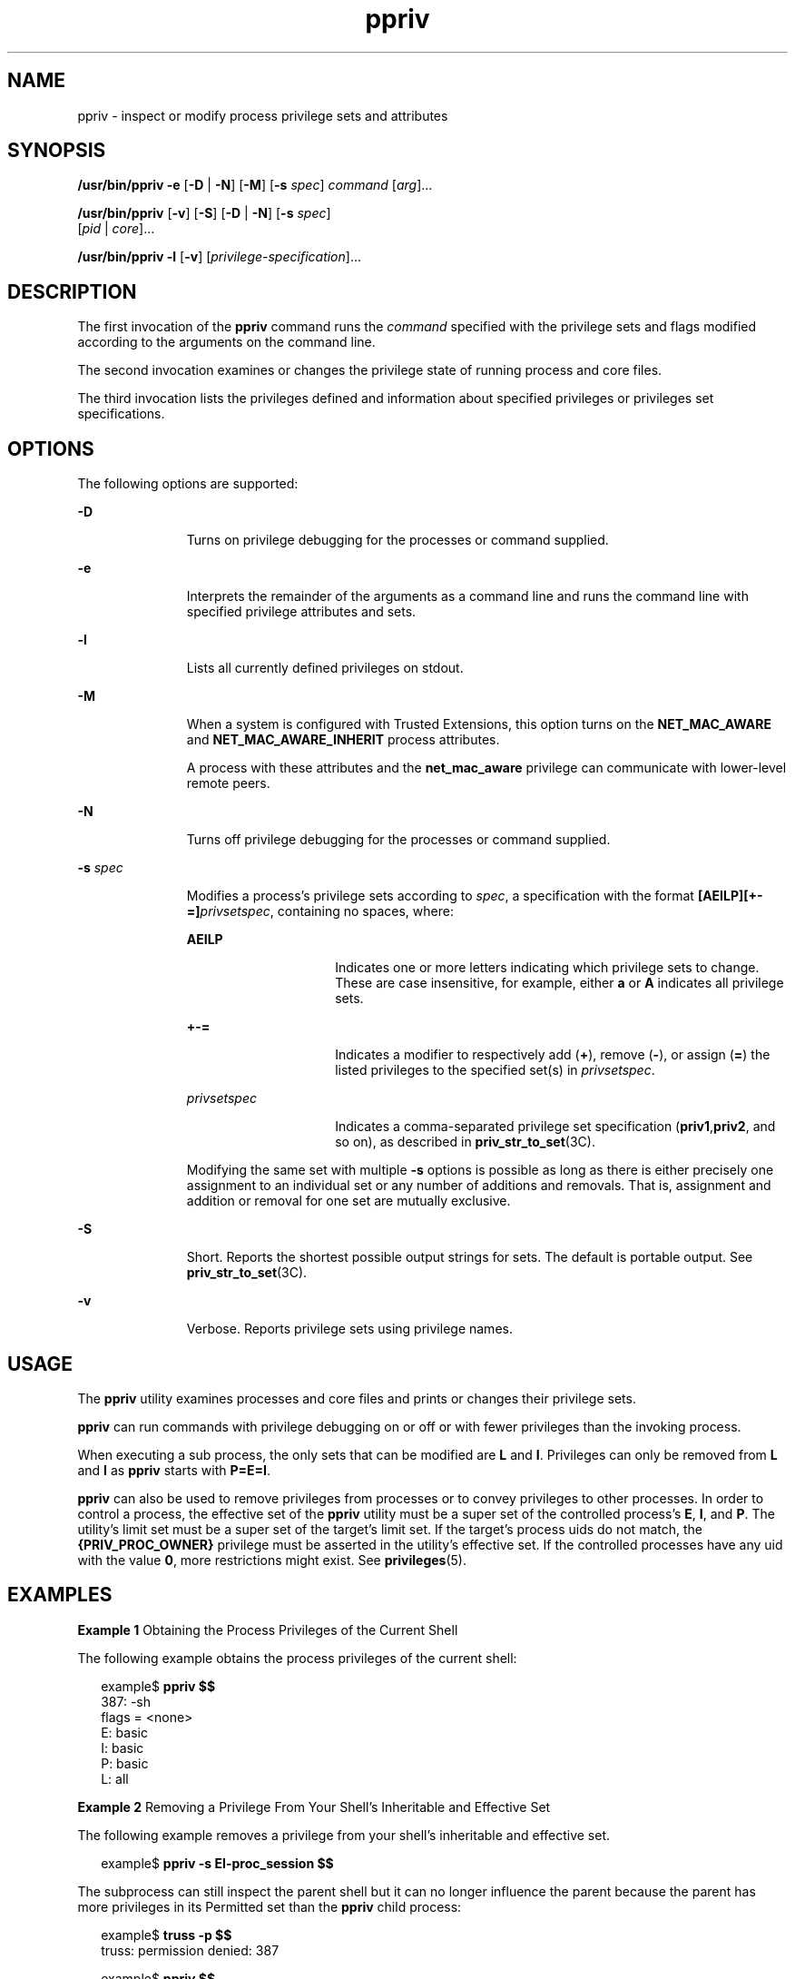 '\" te
.\" Copyright (c) 2008, Sun Microsystems, Inc. All Rights Reserved
.\" CDDL HEADER START
.\"
.\" The contents of this file are subject to the terms of the
.\" Common Development and Distribution License (the "License").
.\" You may not use this file except in compliance with the License.
.\"
.\" You can obtain a copy of the license at usr/src/OPENSOLARIS.LICENSE
.\" or http://www.opensolaris.org/os/licensing.
.\" See the License for the specific language governing permissions
.\" and limitations under the License.
.\"
.\" When distributing Covered Code, include this CDDL HEADER in each
.\" file and include the License file at usr/src/OPENSOLARIS.LICENSE.
.\" If applicable, add the following below this CDDL HEADER, with the
.\" fields enclosed by brackets "[]" replaced with your own identifying
.\" information: Portions Copyright [yyyy] [name of copyright owner]
.\"
.\" CDDL HEADER END
.TH ppriv 1 "24 Feb 2008" "SunOS 5.11" "User Commands"
.SH NAME
ppriv \- inspect or modify process privilege sets and attributes
.SH SYNOPSIS
.LP
.nf
\fB/usr/bin/ppriv\fR \fB-e\fR [\fB-D\fR | \fB-N\fR] [\fB-M\fR] [\fB-s\fR \fIspec\fR] \fIcommand\fR [\fIarg\fR].\|.\|.
.fi

.LP
.nf
\fB/usr/bin/ppriv\fR [\fB-v\fR] [\fB-S\fR] [\fB-D\fR | \fB-N\fR] [\fB-s\fR \fIspec\fR]
     [\fIpid\fR | \fIcore\fR].\|.\|.
.fi

.LP
.nf
\fB/usr/bin/ppriv\fR \fB-l\fR [\fB-v\fR] [\fIprivilege-specification\fR].\|.\|.
.fi

.SH DESCRIPTION
.sp
.LP
The first invocation of the
.B ppriv
command runs the
.IR command
specified with the privilege sets and flags modified according to the
arguments on the command line.
.sp
.LP
The second invocation examines or changes the privilege state of running
process and core files.
.sp
.LP
The third invocation lists the privileges defined and information about
specified privileges or privileges set specifications.
.SH OPTIONS
.sp
.LP
The following options are supported:
.sp
.ne 2
.mk
.na
.B -D
.ad
.RS 11n
.rt
Turns on privilege debugging for the processes or command supplied.
.RE

.sp
.ne 2
.mk
.na
.B -e
.ad
.RS 11n
.rt
Interprets the remainder of the arguments as a command line and runs the
command line with specified privilege attributes and sets.
.RE

.sp
.ne 2
.mk
.na
.B -l
.ad
.RS 11n
.rt
Lists all currently defined privileges on stdout.
.RE

.sp
.ne 2
.mk
.na
.B -M
.ad
.RS 11n
.rt
When a system is configured with Trusted Extensions, this option turns on
the
.B NET_MAC_AWARE
and
.B NET_MAC_AWARE_INHERIT
process
attributes.
.sp
A process with these attributes and the
.B net_mac_aware
privilege can
communicate with lower-level remote peers.
.RE

.sp
.ne 2
.mk
.na
.B -N
.ad
.RS 11n
.rt
Turns off privilege debugging for the processes or command supplied.
.RE

.sp
.ne 2
.mk
.na
\fB-s\fR \fIspec\fR
.ad
.RS 11n
.rt
Modifies a process's privilege sets according to
.IR spec ,
a
specification with the format \fB[AEILP][+-=]\fIprivsetspec\fR,
containing no spaces, where:
.sp
.ne 2
.mk
.na
.B AEILP
.ad
.RS 15n
.rt
Indicates one or more letters indicating which privilege sets to change.
These are case insensitive, for example, either
.B a
or
.B A
indicates
all privilege sets.
.RE

.sp
.ne 2
.mk
.na
.B +-=
.ad
.RS 15n
.rt
Indicates a modifier to respectively add
.RB ( + ),
remove
.RB ( - ),
or
assign (\fB=\fR) the listed privileges to the specified set(s) in
.IR privsetspec .
.RE

.sp
.ne 2
.mk
.na
.I privsetspec
.ad
.RS 15n
.rt
Indicates a comma-separated privilege set specification
(\fBpriv1\fR,\fBpriv2\fR, and so on), as described in
.BR priv_str_to_set (3C).
.RE

Modifying the same set with multiple
.B -s
options is possible as long
as there is either precisely one assignment to an individual set or any
number of additions and removals. That is, assignment and addition or
removal for one set are mutually exclusive.
.RE

.sp
.ne 2
.mk
.na
.B -S
.ad
.RS 11n
.rt
Short. Reports the shortest possible output strings for sets. The default
is portable output. See \fBpriv_str_to_set\fR(3C).
.RE

.sp
.ne 2
.mk
.na
.B -v
.ad
.RS 11n
.rt
Verbose. Reports privilege sets using privilege names.
.RE

.SH USAGE
.sp
.LP
The
.B ppriv
utility examines processes and core files and prints or
changes their privilege sets.
.sp
.LP
\fBppriv\fR can run commands with privilege debugging on or off or with
fewer privileges than the invoking process.
.sp
.LP
When executing a sub process, the only sets that can be modified are
\fBL\fR and
.BR I .
Privileges can only be removed from
.B L
and
.BR I
as
.B ppriv
starts with
.BR P=E=I .
.sp
.LP
\fBppriv\fR can also be used to remove privileges from processes or to
convey privileges to other processes. In order to control a process, the
effective set of the
.B ppriv
utility must be a super set of the
controlled process's
.BR E ,
.BR I ,
and
.BR P .
The utility's limit set
must be a super set of the target's limit set. If the target's process uids
do not match, the
.B {PRIV_PROC_OWNER}
privilege must be asserted in the
utility's effective set. If the controlled processes have any uid with the
value
.BR 0 ,
more restrictions might exist. See \fBprivileges\fR(5).
.SH EXAMPLES
.LP
\fBExample 1\fR Obtaining the Process Privileges of the Current Shell
.sp
.LP
The following example obtains the process privileges of the current
shell:

.sp
.in +2
.nf
example$ \fBppriv $$\fR
387:   -sh
flags = <none>
         E: basic
         I: basic
         P: basic
         L: all
.fi
.in -2
.sp

.LP
\fBExample 2\fR Removing a Privilege From Your Shell's Inheritable and
Effective Set
.sp
.LP
The following example removes a privilege from your shell's inheritable and
effective set.

.sp
.in +2
.nf
example$ \fBppriv -s EI-proc_session $$\fR
.fi
.in -2
.sp

.sp
.LP
The subprocess can still inspect the parent shell but it can no longer
influence the parent because the parent has more privileges in its Permitted
set than the
.B ppriv
child process:

.sp
.in +2
.nf
example$ \fBtruss -p $$\fR
truss: permission denied: 387

example$ \fBppriv $$\fR
387:   -sh
flags = <none>
         E: basic,!proc_session
         I: basic,!proc_session
         P: basic
         L: all
.fi
.in -2
.sp

.LP
\fBExample 3\fR Running a Process with Privilege Debugging
.sp
.LP
The following example runs a process with privilege debugging:

.sp
.in +2
.nf
example$ \fBppriv -e -D cat /etc/shadow\fR
cat[418]: missing privilege "file_dac_read" (euid = 21782),
                    needed at ufs_access+0x3c
cat: cannot open /etc/shadow
.fi
.in -2
.sp

.sp
.LP
The privilege debugging error messages are sent to the controlling terminal
of the current process. The
.B "needed at"
address specification is an
artifact of the kernel implementation and it can be changed at any time
after a software update.

.sp
.LP
The system call number can be mapped to a system call using
.BR /etc/name_to_sysnum .

.LP
\fBExample 4\fR Listing the Privileges Available in the Current Zone
.sp
.LP
The following example lists the privileges available in the current zone
(see
.BR zones (5)).
When run in the global zone, all defined privileges
are listed.

.sp
.in +2
.nf
example$ \fBppriv -l zone\fR
 .\|.\|. listing of all privileges elided .\|.\|.
.fi
.in -2
.sp

.LP
\fBExample 5\fR Examining a Privilege Aware Process
.sp
.LP
The following example examines a privilege aware process:

.sp
.in +2
.nf
example$ \fBppriv -S `pgrep rpcbind`\fR


928:    /usr/sbin/rpcbind
flags = PRIV_AWARE
        E: net_privaddr,proc_fork,sys_nfs
        I: none
        P: net_privaddr,proc_fork,sys_nfs
        L: none
.fi
.in -2
.sp

.sp
.LP
See
.BR setpflags (2)
for explanations of the flags.

.SH EXIT STATUS
.sp
.LP
The following exit values are returned:
.sp
.ne 2
.mk
.na
.B 0
.ad
.RS 12n
.rt
Successful operation.
.RE

.sp
.ne 2
.mk
.na
.B non-zero
.ad
.RS 12n
.rt
An error has occurred.
.RE

.SH FILES
.sp
.ne 2
.mk
.na
.B /proc/*
.ad
.RS 23n
.rt
Process files
.RE

.sp
.ne 2
.mk
.na
.B /etc/name_to_sysnum
.ad
.RS 23n
.rt
system call name to number mapping
.RE

.SH ATTRIBUTES
.sp
.LP
See
.BR attributes (5)
for descriptions of the following attributes:
.sp

.sp
.TS
tab() box;
cw(2.75i) |cw(2.75i)
lw(2.75i) |lw(2.75i)
.
ATTRIBUTE TYPEATTRIBUTE VALUE
_
AvailabilitySUNWesu
_
Interface StabilitySee below.
.TE

.sp
.LP
The invocation is Committed. The output is Uncommitted.
.SH SEE ALSO
.sp
.LP
.BR gcore (1),
.BR truss (1),
\fBsetpflags\fR(2),
.BR priv_str_to_set (3C),
.BR proc (4),
.BR attributes (5),
.BR privileges (5),
.BR zones (5)
